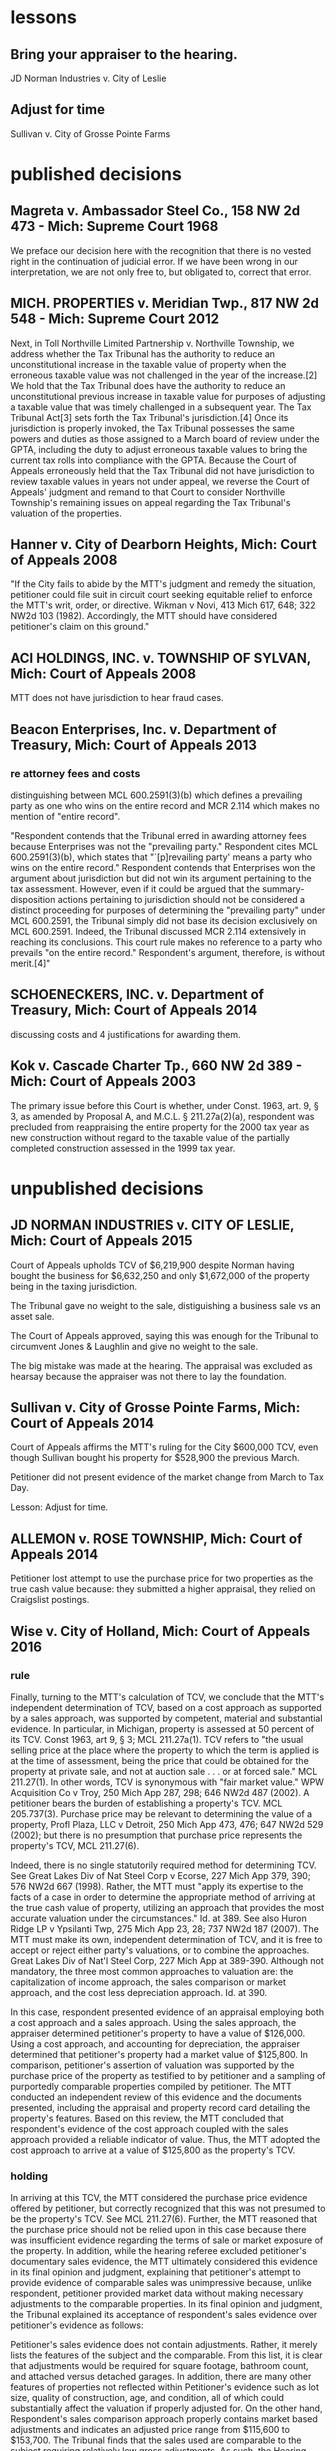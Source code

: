 * lessons

** Bring your appraiser to the hearing.
JD Norman Industries v. City of Leslie
** Adjust for time
Sullivan v. City of Grosse Pointe Farms

* published decisions

** Magreta v. Ambassador Steel Co., 158 NW 2d 473 - Mich: Supreme Court 1968
We preface our decision here with the recognition that there is no vested right in the continuation of judicial error. If we have been wrong in our interpretation, we are not only free to, but obligated to, correct that error. 

** MICH. PROPERTIES v. Meridian Twp., 817 NW 2d 548 - Mich: Supreme Court 2012
Next, in Toll Northville Limited Partnership v. Northville Township, we address whether the Tax Tribunal has the authority to reduce an unconstitutional increase in the taxable value of property when the erroneous taxable value was not challenged in the year of the increase.[2] We hold that the Tax Tribunal does have the authority to reduce an unconstitutional previous increase in taxable value for purposes of adjusting a taxable value that was timely challenged in a subsequent year. The Tax Tribunal Act[3] sets forth the Tax Tribunal's jurisdiction.[4] Once its jurisdiction is properly invoked, the Tax Tribunal possesses the same powers and duties as those assigned to a March board of review under the GPTA, including the duty to adjust erroneous taxable values to bring the current tax rolls into compliance with the GPTA. Because the Court of Appeals erroneously held that the Tax Tribunal did not have jurisdiction to review taxable values in years not under appeal, we reverse the Court of Appeals' judgment and remand to that Court to consider Northville Township's remaining issues on appeal regarding the Tax Tribunal's valuation of the properties.

** Hanner v. City of Dearborn Heights, Mich: Court of Appeals 2008
"If the City fails to abide by the MTT's judgment and remedy the situation, petitioner could file suit in circuit court seeking equitable relief to enforce the MTT's writ, order, or directive. Wikman v Novi, 413 Mich 617, 648; 322 NW2d 103 (1982). Accordingly, the MTT should have considered petitioner's claim on this ground."
** ACI HOLDINGS, INC. v. TOWNSHIP OF SYLVAN, Mich: Court of Appeals 2008
MTT does not have jurisdiction to hear fraud cases.
** Beacon Enterprises, Inc. v. Department of Treasury, Mich: Court of Appeals 2013
*** re attorney fees and costs
distinguishing between MCL 600.2591(3)(b) which defines a prevailing party as one who wins on the entire record and MCR 2.114 which makes no mention of "entire record".

"Respondent contends that the Tribunal erred in awarding attorney fees because Enterprises was not the "prevailing party." Respondent cites MCL 600.2591(3)(b), which states that "`[p]revailing party' means a party who wins on the entire record." Respondent contends that Enterprises won the argument about jurisdiction but did not win its argument pertaining to the tax assessment. However, even if it could be argued that the summary-disposition actions pertaining to jurisdiction should not be considered a distinct proceeding for purposes of determining the "prevailing party" under MCL 600.2591, the Tribunal simply did not base its decision exclusively on MCL 600.2591. Indeed, the Tribunal discussed MCR 2.114 extensively in reaching its conclusions. This court rule makes no reference to a party who prevails "on the entire record." Respondent's argument, therefore, is without merit.[4]"
** SCHOENECKERS, INC. v. Department of Treasury, Mich: Court of Appeals 2014

discussing costs and 4 justifications for awarding them.
** Kok v. Cascade Charter Tp., 660 NW 2d 389 - Mich: Court of Appeals 2003
The primary issue before this Court is whether, under Const. 1963, art. 9, § 3, as amended by Proposal A, and M.C.L. § 211.27a(2)(a), respondent was precluded from reappraising the entire property for the 2000 tax year as new construction without regard to the taxable value of the partially completed construction assessed in the 1999 tax year.
* unpublished decisions

** JD NORMAN INDUSTRIES v. CITY OF LESLIE, Mich: Court of Appeals 2015

Court of Appeals upholds TCV of $6,219,900 despite Norman having bought the business for $6,632,250 and only $1,672,000 of the property being in the taxing jurisdiction. 

The Tribunal gave no weight to the sale, distiguishing a business sale vs an asset sale. 

The Court of Appeals approved, saying this was enough for the Tribunal to circumvent Jones & Laughlin and give no weight to the sale. 

The big mistake was made at the hearing. The appraisal was excluded as hearsay because the appraiser was not there to lay the foundation.

** Sullivan v. City of Grosse Pointe Farms, Mich: Court of Appeals 2014

Court of Appeals affirms the MTT's ruling for the City $600,000 TCV, even though Sullivan bought his property for $528,900 the previous March. 

Petitioner did not present evidence of the market change from March to Tax Day. 

Lesson: Adjust for time.

** ALLEMON v. ROSE TOWNSHIP, Mich: Court of Appeals 2014

Petitioner lost attempt to use the purchase price for two properties as the true cash value because: they submitted a higher appraisal, they relied on Craigslist postings.

** Wise v. City of Holland, Mich: Court of Appeals 2016
*** rule

Finally, turning to the MTT's calculation of TCV, we conclude that the MTT's independent determination of TCV, based on a cost approach as supported by a sales approach, was supported by competent, material and substantial evidence. In particular, in Michigan, property is assessed at 50 percent of its TCV. Const 1963, art 9, § 3; MCL 211.27a(1). TCV refers to "the usual selling price at the place where the property to which the term is applied is at the time of assessment, being the price that could be obtained for the property at private sale, and not at auction sale . . . or at forced sale." MCL 211.27(1). In other words, TCV is synonymous with "fair market value." WPW Acquisition Co v Troy, 250 Mich App 287, 298; 646 NW2d 487 (2002). A petitioner bears the burden of establishing a property's TCV. MCL 205.737(3). Purchase price may be relevant to determining the value of a property, Profl Plaza, LLC v Detroit, 250 Mich App 473, 476; 647 NW2d 529 (2002); but there is no presumption that purchase price represents the property's TCV, MCL 211.27(6).

Indeed, there is no single statutorily required method for determining TCV. See Great Lakes Div of Nat Steel Corp v Ecorse, 227 Mich App 379, 390; 576 NW2d 667 (1998). Rather, the MTT must "apply its expertise to the facts of a case in order to determine the appropriate method of arriving at the true cash value of property, utilizing an approach that provides the most accurate valuation under the circumstances." Id. at 389. See also Huron Ridge LP v Ypsilanti Twp, 275 Mich App 23, 28; 737 NW2d 187 (2007). The MTT must make its own, independent determination of TCV, and it is free to accept or reject either party's valuations, or to combine the approaches. Great Lakes Div of Nat'l Steel Corp, 227 Mich App at 389-390. Although not mandatory, the three most common approaches to valuation are: the capitalization of income approach, the sales comparison or market approach, and the cost less depreciation approach. Id. at 390.

In this case, respondent presented evidence of an appraisal employing both a cost approach and a sales approach. Using the sales approach, the appraiser determined petitioner's property to have a value of $126,000. Using a cost approach, and accounting for depreciation, the appraiser determined that petitioner's property had a market value of $125,800. In comparison, petitioner's assertion of valuation was supported by the purchase price of the property as testified to by petitioner and a sampling of purportedly comparable properties compiled by petitioner. The MTT conducted an independent review of this evidence and the documents presented, including the appraisal and property record card detailing the property's features. Based on this review, the MTT concluded that respondent's evidence of the cost approach coupled with the sales approach provided a reliable indicator of value. Thus, the MTT adopted the cost approach to arrive at a value of $125,800 as the property's TCV.

*** holding

In arriving at this TCV, the MTT considered the purchase price evidence offered by petitioner, but correctly recognized that this was not presumed to be the property's TCV. See MCL 211.27(6). Further, the MTT reasoned that the purchase price should not be relied upon in this case because there was insufficient evidence regarding the terms of sale or market exposure of the property. In addition, while the hearing referee excluded petitioner's documentary sales evidence, the MTT ultimately considered this evidence in its final opinion and judgment, explaining that petitioner's attempt to provide evidence of comparable sales was unimpressive because, unlike respondent, petitioner provided market data without making necessary adjustments to the comparable properties. In its final opinion and judgment, the Tribunal explained its acceptance of respondent's sales evidence over petitioner's evidence as follows:

Petitioner's sales evidence does not contain adjustments. Rather, it merely lists the features of the subject and the comparable. From this list, it is clear that adjustments would be required for square footage, bathroom count, and attached versus detached garages. In addition, there are many other features of properties not reflected within Petitioner's evidence such as lot size, quality of construction, age, and condition, all of which could substantially affect the valuation if properly adjusted for. On the other hand, Respondent's sales comparison approach properly contains market based adjustments and indicates an adjusted price range from $115,600 to $153,700. The Tribunal finds that the sales used are comparable to the subject requiring relatively low gross adjustments. As such, the Hearing Referee properly found that Respondent's sales comparison approach supported the assessed true cash value.

** QIN v. TOWNSHIP OF WATERFORD, Mich: Court of Appeals 2015

*** Facts

Using a cost-less-depreciation approach, respondent assessed petitioner's residential real property, located in Waterford Township, as having a SEV and TV of $149,800 for tax year 2013. Petitioner contends that the SEV and TV should not have exceeded $106,500, because he purchased the property for $208,000 on November 30, 2012. The March Board of Review affirmed respondent's valuation, and petitioner filed his petition with the Tribunal in July 2013. Respondent answered in September 2013, asserting that the property had a fair market value of $299,600 and a TV of $106,500. At this point, according to petitioner, he thought his appeal had been resolved, as respondent appeared to have accepted his proposed TV. However, petitioner asserted that on November 15, 2013, respondent informed him by letter that the property's TV was $149,800, as originally assessed.

Petitioner asked the Tribunal to adjourn the hearing scheduled for December 3, 2013, on the basis that he would be out of the country at that time. On November 20, 2013, respondent notified the Tribunal that petitioner did not submit his evidence within 21 days before the hearing, and that its answer to the petition incorrectly listed the property's TV and should have listed it as $149,800. The Tribunal denied petitioner's request for an adjournment for lack of good cause shown.

Following the hearing on December 3, 2013, the hearing referee issued a proposed opinion and judgment setting the property's TCV at $299,600, its SEV at $149,800, and its TV at $149,800. The referee found that petitioner purchased the property on or about November 30, 2012, for $208,000, but explained that the purchase price is not an absolute indication of its TCV. The referee also noted that petitioner's statement that he purchased the property "at the highest bid" indicated that the purchase did not occur under normal market conditions. The referee acknowledged that petitioner submitted sales information for homes in the area to the March Board of Review that he had obtained from Zillow.com, but concluded that the properties listed varied in size and sale price and petitioner did not adjust for the differences. [footnote 1: The referee stated that petitioner's Zillow.com sales comparisons varied in size from 1,285 to 3,000 square feet, and set forth selling prices ranging from $85,000 to $350,000.] Conversely, the referee found, that respondent's sales-comparison approach, in which respondent compared three sales of similar property and made certain adjustments, was reliable. The referee further concluded that respondent's answer to petitioner's appeal contained a clerical error to the extent it listed the property's TV as $106,500. The referee stated that this figure was not accurate and that respondent had alerted petitioner to the clerical error.

Petitioner filed an exception to the referee's proposed opinion and judgment, in which he claimed that "further evidence" showed the property had a TCV of $181,904. The additional evidence included a 2012 appraisal of the property indicating a value of $225,000 and several comparison sheets. Petitioner also alleged that the property was assessed as if it had 131 feet of lake frontage when it only has 56 feet. The Tribunal adopted the referee's valuations. The Tribunal declined to consider petitioner's new evidence on the basis that it was untimely, and it noted that petitioner had presented no evidence that the property has 56 feet of lake frontage, as opposed to the 131 feet of lake frontage stated on the property record card. The Tribunal reiterated that the property's purchase price was not necessarily indicative of its market value, especially considering that the sale may not have occurred under normal market conditions. Further, the Tribunal concluded that respondent's cost-less depreciation approach (as utilized in its initial assessment) was supported by the sales comparison analysis, which indicated an adjusted sales-price range between $294,000 and $335,000. Accordingly, the Tribunal ordered that the property had a TCV of $299,600, a SEV of $149,800, and a TV of $149,800 for tax year 2013.

*** Rule

Nevertheless, "[t]he Tax Tribunal is under a duty to apply its expertise to the facts of a case to determine the appropriate method of arriving at the true cash value of property, utilizing an approach that provides the most accurate valuation under the circumstances." Jones & Laughlin Steel Corp v City of Warren, 193 Mich App 348, 353; 483 NW2d 416 (1992). "Regardless of the approach selected, the value determined must represent the usual price for which the subject property would sell," and "[t]he three most common approaches to valuation are the capitalization-of-income approach, the sales-comparison or market approach, and the cost-less-depreciation approach." Id. (citation omitted). "[T]he tribunal is not bound to accept either of the parties' theories of valuation. It may accept one theory and reject the other, it may reject both theories, or it may utilize a combination of both in arriving at its determination." Id. at 356. Further, "[t]he tribunal may not automatically accept a respondent's assessment, but must make its own findings of fact and arrive at a legally supportable true cash value." Id. at 355. "The Tribunal may adopt the assessed valuation on the tax rolls as its independent finding of true cash value when competent and substantial evidence supports doing so, as long as it does not afford the original assessment presumptive validity." Pontiac Country Club v Waterford Twp, 299 Mich App 427, 435-436; 830 NW2d 785 (2013).


***


** VANCO I LLC v. City of Grand Rapids, Mich: Court of Appeals 2014

*** holding
We conclude that the Tribunal did not err when it corrected the name on the petition under the misnomer doctrine. We conclude that the Tribunal properly denied Grand Rapids's motion for summary disposition because it had subject-matter jurisdiction, though it did so for the wrong reason. We also conclude that the Tribunal did not neglect its duty to independently determine the property's true cash value for tax years 2010, 2011, and 2012, and that it used proper standards when making those findings.

** Parry v. GROVELAND TOWNSHIP, Mich: Court of Appeals 2014

*** MCL 211.27(6) issue

Finally, Parry urges reversal because the assessment exceeds the property's TCV by 50 percent. Parry hinges this entire argument on the two prior sales of the property for $1.00, and concludes that any finding that the value increased by 29,000 times in two years establishes, ipso facto, that the Tribunal erred. This argument is doubly flawed.

First, it presupposes that prior sales history is conclusive of TCV. It is not. See MCL 211.27(6) ("the purchase price paid in a transfer of property is not the presumptive true cash value of the property transferred"); Great Lakes Div of Nat'l Steel Corp, 227 Mich App at 405 ("the sales price of a piece of property is not conclusive evidence of true cash value, even when the sale is for the property that is the subject of the assessment"). Second, Parry's claim assumes that the Tribunal was bound to accept his valuation of the property at $1.00 (the only valuation evidence Parry offered), over the Township's conflicting assessment. The fact that the Tribunal implicitly rejected Parry's valuation is not error, however, where its determination of TCV was otherwise supported by the competent, material and substantial evidence noted previously. The Tribunal did not err.
** LANZO CONSTRUCTION v. City of Southfield, Mich: Court of Appeals 2007
MCR 2.114(E) provides the following

If a document is signed in violation of this rule, the court, on the motion of a party or on its own initiative, shall impose upon the person who signed it, a represented party, or both, an appropriate sanction, which may include an order to pay to the other party or parties the amount of the reasonable expenses incurred because of the filing of the document, including reasonable attorney fees. The court may not assess punitive damages.
Because MCR 2.114(E) states that a court "shall impose" sanctions on a party, its counsel, or both, if it finds that MCR 2.114 was violated, a court has no discretion in determining whether sanctions should be imposed. In re Forfeiture of Cash & Gambling Paraphernalia, 203 Mich App 69, 73; 512 NW2d 49 (1993). When MCR 2.114 is violated, the imposition of sanctions is mandatory. Id.; see also Attorney General v Harkins, 257 Mich App 564, 576; 669 NW2d 296 (2003).

Petitioner argues that MCR 2.114 does not apply to proceedings before the Tax Tribunal because the Tribunal has its own provision, TTR 205.1145, regarding the awarding of costs to a prevailing party. The Tax Tribunal Rules "govern the practice and procedure in all cases and proceedings before the tribunal." TTR 205.1111(1). However, "[i]f an applicable entire tribunal rule does not exist, the 1995 Michigan Rules of Court, as amended, . . . shall govern." TTR 205.1111(4); Signature Villas, LLC v Ann Arbor, 269 Mich App 694, 705; 714 NW2d 392 (2006). TTR 205.1145, like MCR 2.625, addresses the awarding of costs to a prevailing party. The purpose of awarding costs is to reimburse the prevailing party the costs it paid during the course of the litigation. Wells v Dep't of Corrections, 447 Mich 415, 419; 523 NW2d 217 (1994). The purpose of imposing sanctions under MCR 2.114, however, is to "deter parties and attorneys from filing documents or asserting claims and defenses that have not been sufficiently investigated and researched or that are intended to serve an improper purpose." FMB-First Michigan Bank v Bailey, 232 Mich App 711, 723; 591 NW2d 676 (1998). Nothing in TTR 205.1145 or any other Tax Tribunal Rule addresses sanctions. Therefore, because no applicable Tax Tribunal Rule exists regarding sanctions, MCR 2.114 applies to proceedings before the Tax Tribunal. TTR 205.1111(4). Accordingly, because the Tax Tribunal found that petitioner's petition and motion for reconsideration were filed in violation of MCR 2.114(D), the Tax Tribunal erred when it failed to sanction petitioner, its counsel, or both. In re Forfeiture of Cash & Gambling Paraphernalia, supra at 73. We reverse the Tax Tribunal's September 10, 2004 order and all subsequent orders denying respondent's request for costs and attorney fees and remand for a hearing to determine an appropriate sanction.
** SCHOENECKERS, INC. v. Department of Treasury, Mich: Court of Appeals 2014
Tax Tribunal Rule (TTR) 145 (2012) (subsequently amended and renumbered TTR 209) provided that the "tribunal may, upon motion or upon its own initiative, allow a prevailing party in a decision or order to request costs." Further, MCL 205.752(1) provides that "[c]osts may be awarded in the discretion of the tribunal." TTR 145 does not provide guidance regarding when costs are appropriate, but we conclude that given the many and serial failures of respondent during the course of this audit, it was not unreasonable for the tribunal to award costs to petitioner. The main question is whether the award of attorney fees as a sanction was authorized and warranted. MCL 205.732(c) provides that the tribunal may grant "other relief or [issue] writs, orders, or directives that it deems necessary or appropriate in the process of disposition of a matter over which it may acquire jurisdiction." However, neither TTR 145 nor MCL 205.752(1) specifically indicates whether attorney fees or other sanctions may be awarded.

MCR 2.625(A)(2) directs that costs for frivolous claims are awarded under MCL 600.2591. That statute provides for awarding "costs and fees," which include "reasonable attorney fees." MCL 600.2591(1)-(2). The intersection of this court rule and statute indicate that the term "costs" may be construed to include attorney fees.

MCR 2.114 reads, in part:

(A) This rule applies to all pleadings, motions, affidavits, and other papers provided for by these rules. See MCR 2.113(A). In this rule, the term "document" refers to all such papers.
 * * *
(D) The signature of an attorney or party, whether or not the party is represented by an attorney, constitutes a certification by the signer that
(1) he or she has read the document;
(2) to the best of his or her knowledge, information, and belief formed after reasonable inquiry, the document is well grounded in fact and is warranted by existing law or a good-faith argument for the extension, modification, or reversal of existing law; and
(3) the document is not interposed for any improper purpose, such as to harass or to cause unnecessary delay or needless increase in the cost of litigation.
(E) If a document is signed in violation of this rule, the court, on the motion of a party or on its own initiative, shall impose upon the person who signed it . . . an appropriate sanction, which may include . . . the reasonable expenses incurred . . ., including reasonable attorney fees. . . .
There is no tribunal rule that mirrors MCR 2.114. However, the rules of the tribunal provide that it may follow any Michigan Court Rule if there is not a tribunal rule on point. We conclude that the tribunal has authority to award attorney fees as a sanction under MCR 2.114.

